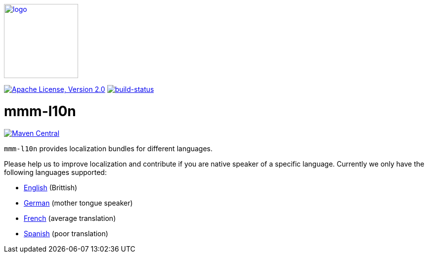 image:https://m-m-m.github.io/logo.svg[logo,width="150",link="https://m-m-m.github.io"]

image:https://img.shields.io/github/license/m-m-m/l10n.svg?label=License["Apache License, Version 2.0",link=https://github.com/m-m-m/l10n/blob/master/LICENSE]
image:https://travis-ci.com/m-m-m/l10n.svg?branch=master["build-status",link="https://travis-ci.com/m-m-m/l10n"]

= mmm-l10n

image:https://img.shields.io/maven-central/v/io.github.m-m-m/mmm-l10n.svg?label=Maven%20Central["Maven Central",link=https://search.maven.org/search?q=g:io.github.m-m-m]

`mmm-l10n` provides localization bundles for different languages.

Please help us to improve localization and contribute if you are native speaker of a specific language. Currently we only have the following languages supported:

* https://github.com/m-m-m/l10n/tree/master/en[English] (Brittish)
* https://github.com/m-m-m/l10n/tree/master/de[German] (mother tongue speaker)
* https://github.com/m-m-m/l10n/tree/master/fr[French] (average translation)
* https://github.com/m-m-m/l10n/tree/master/es[Spanish] (poor translation)
